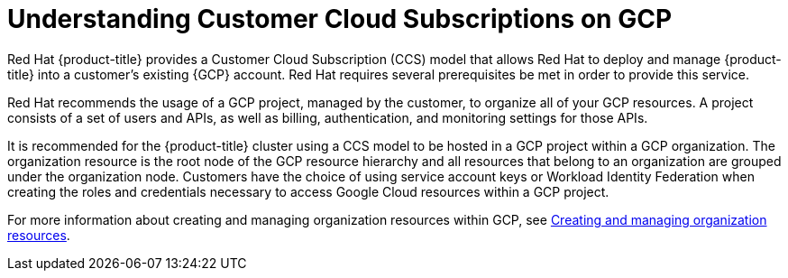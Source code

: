 // Module included in the following assemblies:
//
// * osd_planning/gcp-ccs.adoc

:_mod-docs-content-type: CONCEPT
[id="ccs-gcp-understand_{context}"]
= Understanding Customer Cloud Subscriptions on GCP


Red{nbsp}Hat {product-title} provides a Customer Cloud Subscription (CCS) model that allows Red{nbsp}Hat to deploy and manage {product-title} into a customer's existing {GCP} account. Red{nbsp}Hat requires several prerequisites be met in order to provide this service.

Red{nbsp}Hat recommends the usage of a GCP project, managed by the customer, to organize all of your GCP resources. A project consists of a set of users and APIs, as well as billing, authentication, and monitoring settings for those APIs.

It is recommended for the {product-title} cluster using a CCS model to be hosted in a GCP project within a GCP organization. The organization resource is the root node of the GCP resource hierarchy and all resources that belong to an organization are grouped under the organization node. Customers have the choice of using service account keys or Workload Identity Federation when creating the roles and credentials necessary to access Google Cloud resources within a GCP project.

For more information about creating and managing organization resources within GCP, see link:https://cloud.google.com/resource-manager/docs/creating-managing-organization[Creating and managing organization resources].